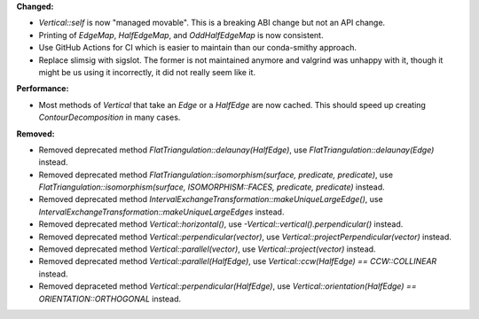 **Changed:**

* `Vertical::self` is now "managed movable". This is a breaking ABI change but not an API change.

* Printing of `EdgeMap`, `HalfEdgeMap`, and `OddHalfEdgeMap` is now consistent.

* Use GitHub Actions for CI which is easier to maintain than our conda-smithy approach.

* Replace slimsig with sigslot. The former is not maintained anymore and
  valgrind was unhappy with it, though it might be us using it incorrectly, it
  did not really seem like it.

**Performance:**

* Most methods of `Vertical` that take an `Edge` or a `HalfEdge` are now
  cached. This should speed up creating `ContourDecomposition` in many cases.

**Removed:**

* Removed deprecated method `FlatTriangulation::delaunay(HalfEdge)`, use
  `FlatTriangulation::delaunay(Edge)` instead.

* Removed deprecated method `FlatTriangulation::isomorphism(surface, predicate,
  predicate)`, use `FlatTriangulation::isomorphism(surface, ISOMORPHISM::FACES,
  predicate, predicate)` instead.

* Removed deprecated method
  `IntervalExchangeTransformation::makeUniqueLargeEdge()`, use
  `IntervalExchangeTransformation::makeUniqueLargeEdges` instead.

* Removed deprecated method `Vertical::horizontal()`, use
  `-Vertical::vertical().perpendicular()` instead.

* Removed deprecated method `Vertical::perpendicular(vector)`, use
  `Vertical::projectPerpendicular(vector)` instead.

* Removed deprecated method `Vertical::parallel(vector)`, use
  `Vertical::project(vector)` instead.

* Removed deprecated method `Vertical::parallel(HalfEdge)`, use
  `Vertical::ccw(HalfEdge) == CCW::COLLINEAR` instead.

* Removed depraceted method `Vertical::perpendicular(HalfEdge)`, use
  `Vertical::orientation(HalfEdge) == ORIENTATION::ORTHOGONAL` instead.
